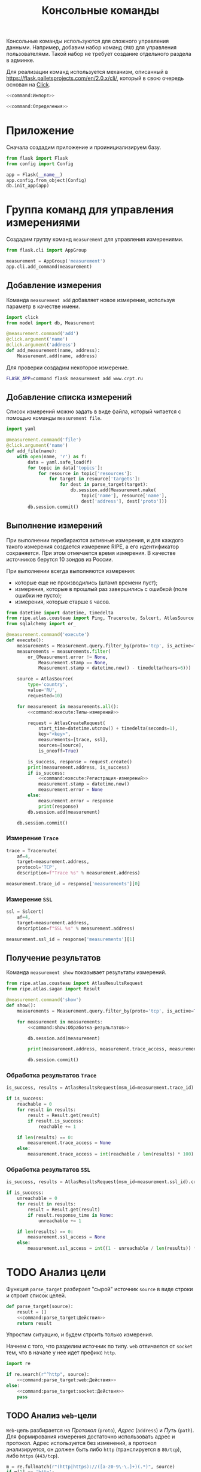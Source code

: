 #+title: Консольные команды

Консольные команды используются для сложного управления данными. Например, добавим набор команд =CRUD=
для управления пользователями. Такой набор не требует создание отдельного раздела в админке.

Для реализации команд используется механизм, описанный в https://flask.palletsprojects.com/en/2.0.x/cli/,
который в свою очередь основан на [[https://click.palletsprojects.com/en/8.0.x/][Click]].

#+BEGIN_SRC python :noweb yes :tangle command.py
  <<command:Импорт>>

  <<command:Определения>>
#+END_SRC

* Приложение

Сначала создадим приложение и проинициализируем базу.

#+BEGIN_SRC python :noweb-ref command:Импорт
  from flask import Flask
  from config import Config
#+END_SRC

#+BEGIN_SRC python :noweb-ref command:Определения
  app = Flask(__name__)
  app.config.from_object(Config)
  db.init_app(app)
#+END_SRC

* Группа команд для управления измерениями

Создадим группу команд ~measurement~ для управления измерениями.

#+BEGIN_SRC python :noweb-ref command:Импорт
  from flask.cli import AppGroup
#+END_SRC

#+BEGIN_SRC python :noweb-ref command:Определения
  measurement = AppGroup('measurement')
  app.cli.add_command(measurement)
#+END_SRC

** Добавление измерения

Команда ~measurement add~ добавляет новое измерение, используя параметр в качестве имени.

#+BEGIN_SRC python :noweb-ref command:Импорт
  import click
  from model import db, Measurement
#+END_SRC

#+BEGIN_SRC python :noweb-ref command:Определения
  @measurement.command('add')
  @click.argument('name')
  @click.argument('address')
  def add_measurement(name, address):
      Measurement.add(name, address)
#+END_SRC

Для проверки создадим некоторое измерение.

#+BEGIN_SRC sh
  FLASK_APP=command flask measurement add www.crpt.ru
#+END_SRC

#+RESULTS:

** Добавление списка измерений

Список измерений можно задать в виде файла, который читается с помощью команды ~measurement file~.

#+BEGIN_SRC python :noweb-ref command:Импорт
  import yaml
#+END_SRC

#+BEGIN_SRC python :noweb-ref command:Определения
  @measurement.command('file')
  @click.argument('name')
  def add_file(name):
      with open(name, 'r') as f:
          data = yaml.safe_load(f)
          for topic in data['topics']:
              for resource in topic['resources']:
                  for target in resource['targets']:
                      for dest in parse_target(target):
                          db.session.add(Measurement.make(
                              topic['name'], resource['name'],
                              dest['address'], dest['proto']))
          db.session.commit()
#+END_SRC

** Выполнение измерений

При выполнении перебираются активные измерения, и для каждого такого измерения создается измерение RIPE,
а его идентификатор сохраняется. При этом отмечается время измерения. В качестве источников берутся 10
зондов из России.

При выполнении всегда выполняются измерения:

- которые еще не производились (штамп времени пуст);
- измерения, которые в прошлый раз завершились с ошибкой (поле ошибки не пусто);
- измерения, которые старше =6= часов.

#+begin_src python :noweb-ref command:Импорт
  from datetime import datetime, timedelta
  from ripe.atlas.cousteau import Ping, Traceroute, Sslcert, AtlasSource, AtlasCreateRequest, MeasurementRequest
  from sqlalchemy import or_
#+end_src

#+begin_src python :noweb yes :noweb-ref command:Определения
  @measurement.command('execute')
  def execute():
      measurements = Measurement.query.filter_by(proto='tcp', is_active=True)
      measurements = measurements.filter(
          or_(Measurement.error != None,
              Measurement.stamp == None,
              Measurement.stamp < datetime.now() - timedelta(hours=6)))

      source = AtlasSource(
          type='country',
          value='RU',
          requested=10)

      for measurement in measurements.all():
          <<command:execute:Типы-измерений>>

          request = AtlasCreateRequest(
              start_time=datetime.utcnow() + timedelta(seconds=1),
              key="<key>",
              measurements=[trace, ssl],
              sources=[source],
              is_oneoff=True)

          is_success, response = request.create()
          print(measurement.address, is_success)
          if is_success:
              <<command:execute:Регистрация-измерений>>
              measurement.stamp = datetime.now()
              measurement.error = None
          else:
              measurement.error = response
              print(response)
          db.session.add(measurement)

      db.session.commit()
#+end_src

*** COMMENT Измерение =Ping=

#+begin_src python :noweb-ref command:execute:Типы-измерений
  ping = Ping(
      af=4,
      target=measurement.address,
      description=f"Ping %s" % measurement.address)
#+end_src

#+begin_src python :noweb-ref command:execute:Регистрация-измерений
  measurement.ping_id = response['measurements'][0]
#+end_src

*** Измерение =Trace=

#+begin_src python :noweb-ref command:execute:Типы-измерений
  trace = Traceroute(
      af=4,
      target=measurement.address,
      protocol='TCP',
      description=f"Trace %s" % measurement.address)
#+end_src

#+begin_src python :noweb-ref command:execute:Регистрация-измерений
  measurement.trace_id = response['measurements'][0]
#+end_src

*** Измерение =SSL=

#+begin_src python :noweb-ref command:execute:Типы-измерений
  ssl = Sslcert(
      af=4,
      target=measurement.address,
      description=f"SSL %s" % measurement.address)
#+end_src

#+begin_src python :noweb-ref command:execute:Регистрация-измерений
  measurement.ssl_id = response['measurements'][1]
#+end_src

** Получение результатов

Команда ~measurement show~ показывает результаты измерений.

#+begin_src python :noweb-ref command:Импорт
  from ripe.atlas.cousteau import AtlasResultsRequest
  from ripe.atlas.sagan import Result
#+end_src

#+begin_src python :noweb yes :noweb-ref command:Определения
  @measurement.command('show')
  def show():
      measurements = Measurement.query.filter_by(proto='tcp', is_active=True).all()

      for measurement in measurements:
          <<command:show:Обработка-результатов>>

          db.session.add(measurement)

          print(measurement.address, measurement.trace_access, measurement.ssl_access)

          db.session.commit()
#+end_src

*** COMMENT Обработка результатов =Ping=

#+begin_src python :noweb-ref command:show:Обработка-результатов
  is_success, results = AtlasResultsRequest(msm_id=measurement.ping_id).create()
  if is_success:
      sent = 0
      received = 0
      unreachable = 0
      for result in results:
          result = Result.get(result)

          sent += result.packets_sent
          received += result.packets_received

          if result.rtt_average is None:
              unreachable += 1

      if len(results) == 0:
          measurement.ping_access = None
      else:
          measurement.ping_access = int((1 - unreachable / len(results)) * 100)
      measurement.lost_packs = int((1 - received / sent) * 100)
#+end_src

*** Обработка результатов =Trace=

#+begin_src python :noweb-ref command:show:Обработка-результатов
  is_success, results = AtlasResultsRequest(msm_id=measurement.trace_id).create()

  if is_success:
      reachable = 0
      for result in results:
          result = Result.get(result)
          if result.is_success:
              reachable += 1

      if len(results) == 0:
          measurement.trace_access = None
      else:
          measurement.trace_access = int(reachable / len(results) * 100)
#+end_src

*** Обработка результатов =SSL=

#+begin_src python :noweb-ref command:show:Обработка-результатов
  is_success, results = AtlasResultsRequest(msm_id=measurement.ssl_id).create()

  if is_success:
      unreachable = 0
      for result in results:
          result = Result.get(result)
          if result.response_time is None:
              unreachable += 1

      if len(results) == 0:
          measurement.ssl_access = None
      else:
          measurement.ssl_access = int((1 - unreachable / len(results)) * 100)
#+end_src

** TODO COMMENT Определение количества работающих измерений

#+begin_src python :noweb-ref command:Импорт
  import requests
#+end_src

#+begin_src python :noweb-ref command:Определения
  @measurement.command('check')
  def check():
      resp = requests.get("https://atlas.ripe.net/api/v2/measurements/my?key=4f1a8e31-6dbc-4545-a120-e43d5b5290b4&sort=-start_time&mine=true&status=0,1,2");
      print(resp.json())
#+end_src

#+RESULTS:

* TODO Анализ цели

Функция ~parse_target~ разбирает "сырой" источник ~source~ в виде строки и строит список целей.

#+begin_src python :noweb yes :noweb-ref command:Определения
  def parse_target(source):
      result = []
      <<command:parse_target:Действия>>
      return result
#+end_src

Упростим ситуацию, и будем строить только измерения.

Начнем с того, что разделим источник по типу. =web= отличается от =socket= тем, что в начале у нее идет
префикс ~http~.

#+BEGIN_SRC python :noweb-ref command:Импорт
  import re
#+END_SRC

#+begin_src python :noweb yes :noweb-ref command:parse_target:Действия
  if re.search(r"^http", source):
      <<command:parse_target:web:Действия>>
  else:
      <<command:parse_target:socket:Действия>>
      pass
#+end_src

** TODO Анализ =web=-цели

=Web=-цель разбирается на /Протокол/ (~proto~), /Адрес/ (~address~) и /Путь/ (~path~). Для формирования
измерения достаточно использовать адрес и протокол. Адрес используется без изменений, а протокол
анализируется, он должен быть либо ~http~ (транслируется в ~80/tcp~), либо ~https~ (~443/tcp~).

#+begin_src python :noweb yes :noweb-ref command:parse_target:web:Действия
  m = re.fullmatch(r"(http|https)://([a-z0-9\-\.]+)(.*)", source)
  if m[1] == 'http':
      port = 80
  elif m[1] == 'https':
      port = 443
  else:
      raise "Неправильный протокол"
  result.append({
      'address': m[2],
      'proto': 'tcp'})
#+end_src

** TODO Анализ =socket=-цели

Описание =socket=-цели содержит адрес, а потом в скобках перечисление портов через запятую в формате
=<port>/<proto>=.

Сначала разделим всю цель на адрес и список портов.

#+begin_src python :noweb yes :noweb-ref command:parse_target:socket:Действия
  m = re.fullmatch(r"([^ ]+) \(([^\)]+)\)", source)
  address, ports = m[1], m[2].split(", ")
#+end_src

После этого перебираем каждый порт и выделяем в нем протокол. При этом псевдопротоколы ~http~ и ~https~
заменяем на ~tcp~.

#+begin_src python :noweb yes :noweb-ref command:parse_target:socket:Действия
  for p in ports:
      port, proto = p.split("/")
      if proto in ['http', 'https']:
          proto = 'tcp'
      result.append({
          'address': address,
          'proto': proto})
#+end_src


